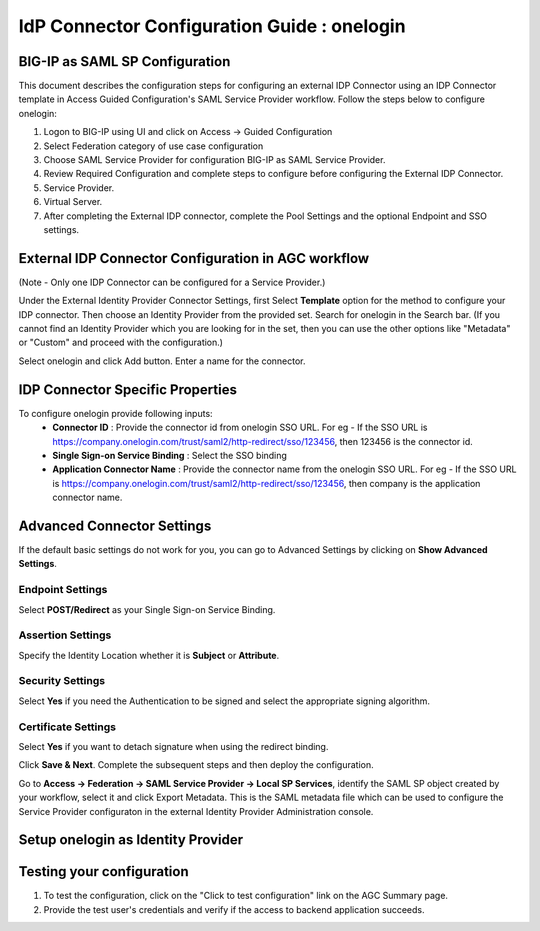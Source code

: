 ========================================================================
IdP Connector Configuration Guide : onelogin
========================================================================

BIG-IP as SAML SP Configuration
-------------------------------
This document describes the configuration steps for configuring an external IDP Connector using an IDP Connector template in Access Guided Configuration's SAML Service Provider workflow. Follow the steps below to configure onelogin:

#. Logon to BIG-IP using UI and click on Access -> Guided Configuration
#. Select Federation category of use case configuration
#. Choose SAML Service Provider for configuration BIG-IP as SAML Service Provider.
#. Review Required Configuration and complete steps to configure before configuring the External IDP Connector.
#. Service Provider.
#. Virtual Server.
#. After completing the External IDP connector, complete the Pool Settings and the optional Endpoint and SSO settings.

External IDP Connector Configuration in AGC workflow
----------------------------------------------------

(Note - Only one  IDP Connector can be configured for a Service Provider.)

Under the External Identity Provider Connector Settings, first Select **Template**  option for the method to configure your IDP connector. Then choose an Identity Provider from the provided set. Search for onelogin in the Search bar. (If you cannot find an Identity Provider which you are looking for in the set, then you can use the other options like "Metadata"  or "Custom"  and proceed with the configuration.)

Select onelogin and click Add button. Enter a name for the connector.

IDP Connector Specific Properties
---------------------------------

To configure onelogin provide following inputs:
	- **Connector ID** : Provide the connector id from onelogin SSO URL. For eg - If the SSO URL is https://company.onelogin.com/trust/saml2/http-redirect/sso/123456, then 123456 is the connector id.
	- **Single Sign-on Service Binding** : Select the SSO binding
	- **Application Connector Name** : Provide the connector name from the onelogin SSO URL. For eg - If the SSO URL is https://company.onelogin.com/trust/saml2/http-redirect/sso/123456, then company is the application connector name.

Advanced Connector Settings
---------------------------

If the default basic settings do not work for you, you can go to Advanced Settings by clicking on **Show Advanced Settings**.

Endpoint Settings
~~~~~~~~~~~~~~~~~

Select **POST/Redirect**  as your Single Sign-on Service Binding.

Assertion Settings
~~~~~~~~~~~~~~~~~~

Specify the Identity Location whether it is **Subject** or **Attribute**.

Security Settings
~~~~~~~~~~~~~~~~~

Select **Yes**  if you need the Authentication to be signed and select the appropriate signing algorithm.

Certificate Settings
~~~~~~~~~~~~~~~~~~~~

Select **Yes**  if you want to detach signature when using the redirect binding.

Click **Save & Next**. Complete the subsequent steps and then deploy the configuration.

Go to **Access -> Federation -> SAML Service Provider -> Local SP Services**, identify the SAML SP object created by your workflow, select it and click Export Metadata. This is the SAML metadata file which can be used to configure the Service Provider configuraton in the external Identity Provider Administration console.


Setup onelogin as Identity Provider
-------------------------------------------------------------


Testing your configuration
--------------------------

#. To test the configuration, click on the "Click to test configuration" link on the AGC Summary page.
#. Provide the test user's credentials and verify if the access to backend application succeeds.
